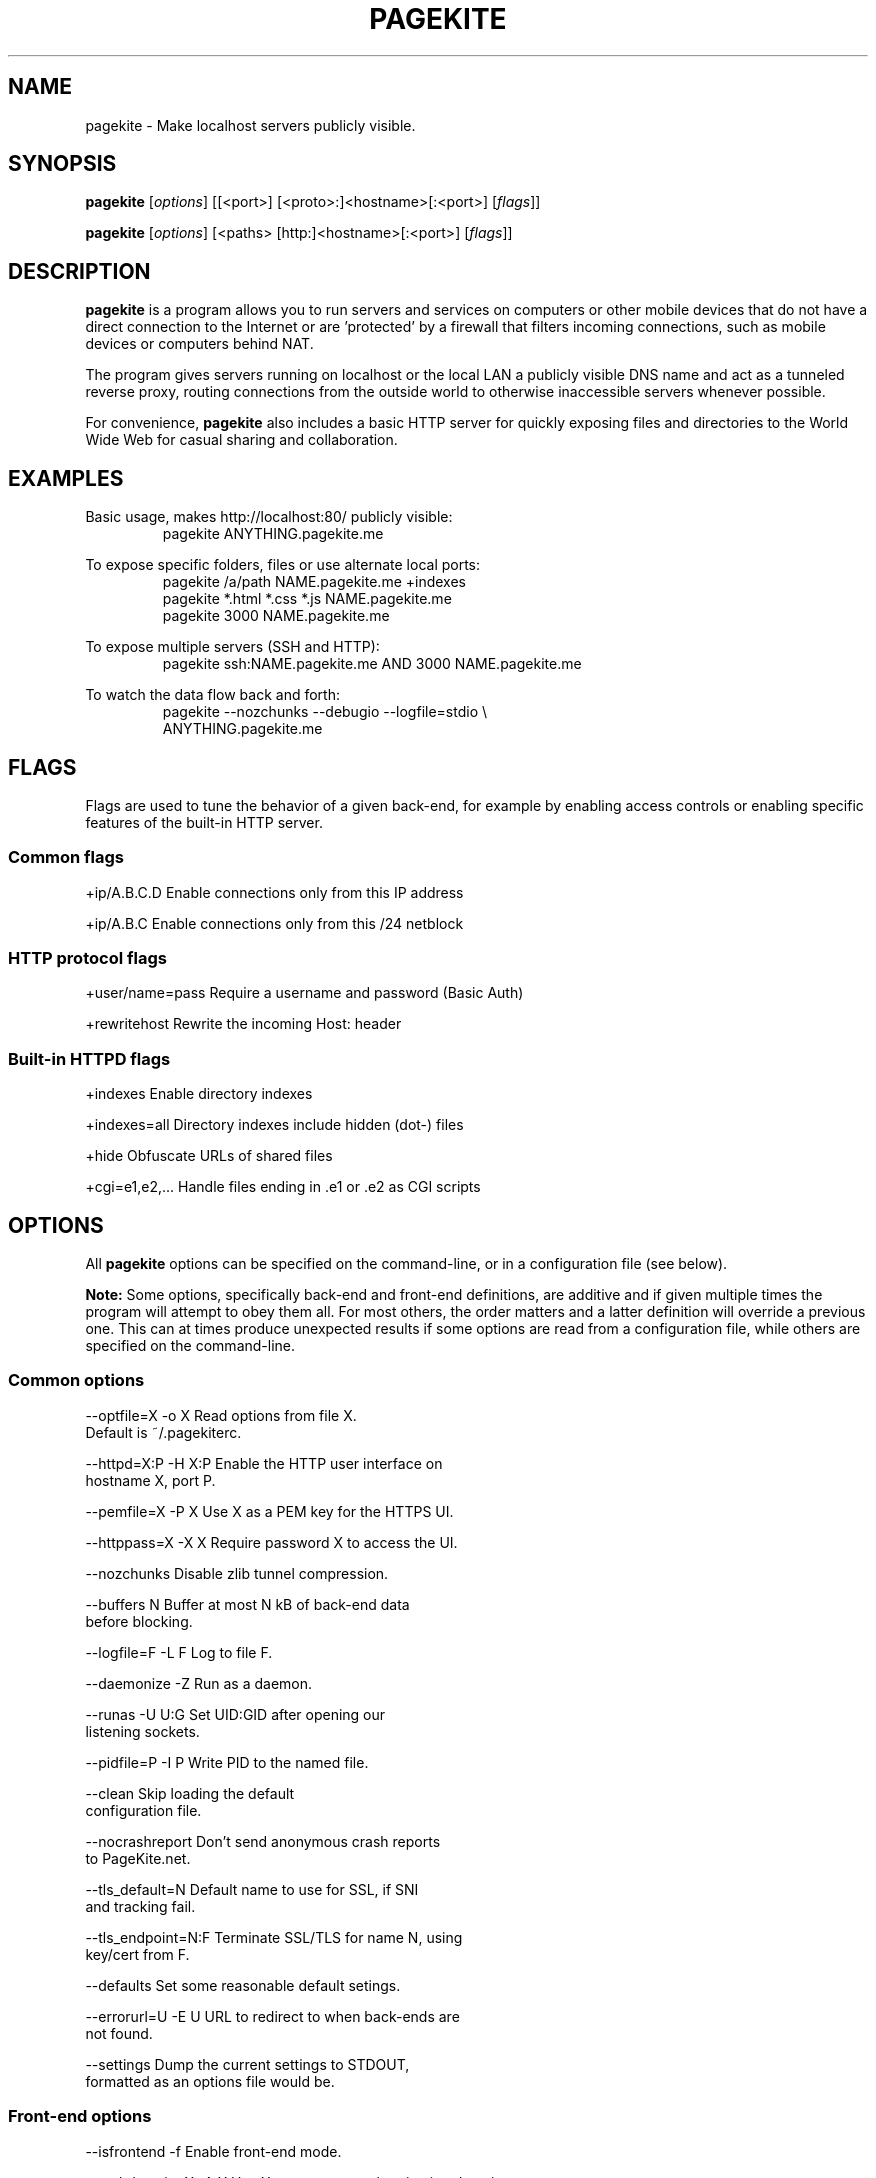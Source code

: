 .\"                                      Hey, EMACS: -*- nroff -*-
.\" First parameter, NAME, should be all caps
.\" Second parameter, SECTION, should be 1-8, maybe w/ subsection
.\" other parameters are allowed: see man(7), man(1)
.TH PAGEKITE 1 "2011-07-31"
.\" Please adjust this date whenever revising the manpage.
.\"
.\" Some roff macros, for reference:
.\" .nh        disable hyphenation
.\" .hy        enable hyphenation
.\" .ad l      left justify
.\" .ad b      justify to both left and right margins
.\" .nf        disable filling
.\" .fi        enable filling
.\" .br        insert line break
.\" .sp <n>    insert n+1 empty lines
.\" for manpage-specific macros, see man(7)
.SH NAME
pagekite \- Make localhost servers publicly visible.


.SH SYNOPSIS
.B pagekite
.RI [ options ]
[[<port>] [<proto>:]<hostname>[:<port>]
.RI [ flags ]]

.B pagekite
.RI [ options ]
[<paths> [http:]<hostname>[:<port>]
.RI [ flags ]]


.SH DESCRIPTION
.PP
\fBpagekite\fP is a program allows you to run servers and services on 
computers or other mobile devices that do not have a direct connection 
to the Internet or are 'protected' by a firewall that filters incoming
connections, such as mobile devices or computers behind NAT.

The program gives servers running on localhost or the local LAN a publicly
visible DNS name and act as a tunneled reverse proxy, routing connections
from the outside world to otherwise inaccessible servers whenever possible.

For convenience, \fBpagekite\fP also includes a basic HTTP server for quickly
exposing files and directories to the World Wide Web for casual sharing and
collaboration.


.SH EXAMPLES
.P
Basic usage, makes http://localhost:80/ publicly visible:
.RS
pagekite ANYTHING.pagekite.me
.RE

To expose specific folders, files or use alternate local ports:
.RS
pagekite /a/path NAME.pagekite.me +indexes
.RE
.RS
pagekite *.html *.css *.js NAME.pagekite.me
.RE
.RS
pagekite 3000 NAME.pagekite.me
.RE

To expose multiple servers (SSH and HTTP):
.RS
pagekite ssh:NAME.pagekite.me AND 3000 NAME.pagekite.me
.RE

To watch the data flow back and forth:
.RS
pagekite --nozchunks --debugio --logfile=stdio \\
.RE
.RS
            ANYTHING.pagekite.me
.RE


.SH FLAGS

Flags are used to tune the behavior of a given back-end, for example by
enabling access controls or enabling specific features of the built-in HTTP
server.

.SS Common flags
.P
  +ip/A.B.C.D      Enable connections only from this IP address

.P
  +ip/A.B.C        Enable connections only from this /24 netblock

.SS HTTP protocol flags
.P
  +user/name=pass  Require a username and password (Basic Auth)

.P
  +rewritehost     Rewrite the incoming Host: header

.SS Built-in HTTPD flags
.P
  +indexes         Enable directory indexes

.P
  +indexes=all     Directory indexes include hidden (dot-) files

.P
  +hide            Obfuscate URLs of shared files

.P
  +cgi=e1,e2,...   Handle files ending in .e1 or .e2 as CGI scripts


.SH OPTIONS

All \fBpagekite\fP options can be specified on the command-line, or in a
configuration file (see below).

\fBNote:\fP  Some options, specifically back-end and front-end definitions, are
additive and if given multiple times the program will attempt to obey them
all. For most others, the order matters and a latter definition will override
a previous one. This can at times produce unexpected results if some options
are read from a configuration file, while others are specified on the
command-line.

.SS Common options
.P
  --optfile=X    -o X     Read options from file X. 
                          Default is ~/.pagekiterc.
.P 
  --httpd=X:P    -H X:P   Enable the HTTP user interface on 
                          hostname X, port P.
.P
  --pemfile=X    -P X     Use X as a PEM key for the HTTPS UI.
.P
  --httppass=X   -X X     Require password X to access the UI.
.P
   --nozchunks            Disable zlib tunnel compression.
.P
   --buffers       N      Buffer at most N kB of back-end data 
                          before blocking.
.P
   --logfile=F    -L F    Log to file F.
.P
   --daemonize    -Z      Run as a daemon.
.P
   --runas        -U U:G  Set UID:GID after opening our 
                          listening sockets.
.P
   --pidfile=P    -I P    Write PID to the named file.
.P
   --clean                Skip loading the default 
                          configuration file.
.P
   --nocrashreport        Don't send anonymous crash reports 
                          to PageKite.net.
.P
   --tls_default=N        Default name to use for SSL, if SNI 
                          and tracking fail.
.P
   --tls_endpoint=N:F     Terminate SSL/TLS for name N, using 
                          key/cert from F.
.P
   --defaults             Set some reasonable default setings.
.P
   --errorurl=U  -E U     URL to redirect to when back-ends are 
                          not found.
.P
   --settings             Dump the current settings to STDOUT, 
                          formatted as an options file would be.


.SS Front-end options
.P
   --isfrontend   -f      Enable front-end mode.
.P
   --authdomain=X -A X    Use X as a remote authentication domain.
.P
   --host=H       -h H    Listen on H (hostname).
.P
   --ports=A,B,C  -p A,B  Listen on ports A, B, C, ...
.P
   --portalias=A:B        Report port A as port B to backends.
.P
   --protos=A,B,C         Accept the listed protocols for tunneling.
.P
   --rawports=A,B,C       Listen on ports A, B, C, ... 
                          (raw/timed connections)
.P
   --domain=proto,proto2,pN:domain:secret
                          Accept tunneling requests for the named 
                          protocols and specified domain, using 
                          the given secret.  A * may be used as a 
                          wildcard for subdomains. (FIXME)

.SS Back-end options
.P
   --all          -a      Terminate early if any tunnels fail to 
                          register.
.P
   --dyndns=X     -D X    Register changes with DynDNS provider X.  
                          X can either be simply the name of one of 
                          the 'built-in' providers, or a URL format 
                          string for ad-hoc updating.

.P
   --frontends=N:X:P      Choose N front-ends from X (a DNS domain 
                          name), port P.
.P
   --frontend=host:port   Connect to the named front-end server.
.P
   --new          -N      Don't attempt to connect to the domain's 
                          old front-end.
.P
   --socksify=S:P         Connect via SOCKS server S, port P 
                          (requires socks.py)
.P
   --torify=S:P           Same as socksify, but more paranoid.
.P
   --noprobes             Reject all probes for back-end liveness.
.P
   --fe_certname=N        Connect using SSL, accepting valid certs for 
                          domain N.
.P
   --ca_certs=PATH        Path to your trusted root SSL 
                          certificates file.
.P
   --backend=proto:domain:host:port:secret
                          Configure a back-end service on host:port, 
                          using protocol proto and the given domain. 
                          As a special case, if host and port are left 
                          blank and the proto is HTTP or HTTPS, the 
                          built-in server will be used.

.SS About the options file
.P
The options file contains the same options as are available to the command
line, with the restriction that there be exactly one "argument" per line.
.P
The leading '--' may also be omitted for readability, and for the same reason
it is recommended to use the long form of the options in the configuration
file (also, as the short form may not always parse correctly).
.P
Blank lines and lines beginning with # (comments) are stripped from the
options file before it is parsed.  It is perfectly acceptable to have multiple
options files, and options files can include other options files.


.SH AUTHOR
.P
Written by Bjarni R. Einarsson <http://bre.klaki.net/>.

.SH COPYRIGHT
.P
Copyright © 2011 Bjarni R. Einarsson and The Beanstalks Project ehf.
.P
License: AGPLv3+, GNU Affero GPL version 3 or later
<http://gnu.org/licenses/agpl.html>.
This is free software: you are free to change and redistribute it.
There is NO WARRANTY, to the extent permitted by law.

